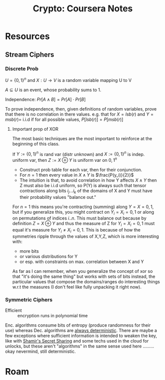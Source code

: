 :PROPERTIES:
:ID:       cf2191d6-e159-47b1-8e57-4154e190b956
:END:
#+TITLE: Crypto: Coursera Notes
#+CATEGORY: slips
#+TAGS:

* Resources
** Stream Ciphers

*** Discrete Prob

$U = \{0,1\}^n$ and $X : U \rightarrow V$ is a random variable mapping U to V

$A \subseteq U$ is an event, whose probability sums to 1.

Independence: $Pr[A\wedge B] = Pr[A] \cdot Pr[B]$

To prove independence, then, given definitions of random variables, prove that
there is no correlation in there values. e.g. that for $X = lsb(r)$ and $Y =msb(r)
=$ i.i.d if for all possible values, $P[lsb(r)] = P[msb(r)]$

**** Important prop of XOR

The most basic techniques are the most important to reinforce at the beginning
of this class.

If $Y := \{0,1\}^n$ is rand var (distr unknown) and $X := \{0,1\}^n$ is
indep. uniform var, then $Z := X\oplus Y$ is uniform var on ${0,1}^n$

+ Construct prob table for each var, then for their conjunction.
+ For $n=1$ then every value in $X\wedge Y$ is $\frac{P(y_i)}{2}}$
+ The intuition is that, to avoid correlation in how Y affects $X\wedge Y$ then
  Z must also be i.i.d uniform, so P(Y) is always such that tensor contractions
  along bits $i_j ... i_k$ of the domains of X and Y must have their probability
  values "balance out."

For $n = 1$ this means you're contracting (summing) along $Y = X = {0,1}$, but
if you generalize this, you might contract on $Y_i = X_i = {0,1}$ or along on
permutations of indices ${i .. n}$. This must balance out because by definition
$Z = X \oplus Y$ and thus the measure of Z for $Y_i = X_i = {0,1}$ must equal
it's measure for $Y_i \neq X_i = {0,1}$. This is because of how the symmetries
ripple through the values of X,Y,Z, which is more interesting with:

+ more bits
+ or various distributions for Y
+ or esp. with constraints on max. correlation between X and Y

As far as I can remember, when you generalize the concept of xor so that "it's
doing the same thing" but works with sets of bits instead, the particular values
that compose the domains/ranges do interesting things w.r.t the measures (I
don't feel like fully unpacking it right now).

*** Symmetric Ciphers

+ Efficient :: encryption runs in polynomial time

Enc. algorithms consume bits of entropy (produce randomness for their use)
whereas Dec. algorithms are _always deterministic_. There are maybe a few
exceptions where sufficient information is intended to weaken the key, like with
[[https://en.wikipedia.org/wiki/Shamir%27s_secret_sharing][Shamir's Secret Sharing]] and some techs used in the cloud for unlocks, but these
aren't "algorithms" in the same sense used here ......... okay nevermind, still
deterministic.



* Roam

